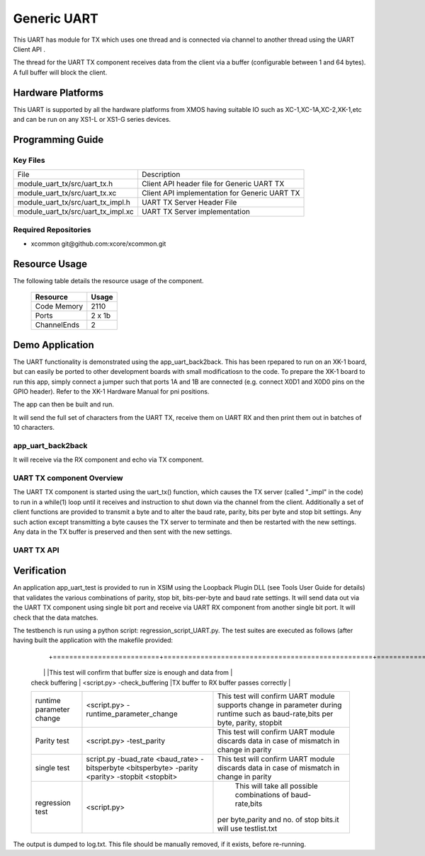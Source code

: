 Generic UART
============

This UART has module for TX which uses one thread and is connected via channel to another thread using the UART Client API . 

The thread for the UART TX component receives data from the client via a buffer (configurable between 1 and 64 bytes). A full buffer will block the client.
  

Hardware Platforms
------------------

This UART is supported by all the hardware platforms from XMOS having suitable IO such as XC-1,XC-1A,XC-2,XK-1,etc and can be run on any XS1-L or XS1-G series devices.


Programming Guide
-----------------

Key Files
+++++++++

+-------------------------------------+-----------------------------------------------+
| File                                | Description                                   |
+-------------------------------------+-----------------------------------------------+
| module_uart_tx/src/uart_tx.h        |Client API header file for Generic UART TX     |
+-------------------------------------+-----------------------------------------------+
| module_uart_tx/src/uart_tx.xc       | Client API implementation for Generic UART TX |
+-------------------------------------+-----------------------------------------------+
| module_uart_tx/src/uart_tx_impl.h   | UART TX Server Header File                    |
+-------------------------------------+-----------------------------------------------+
| module_uart_tx/src/uart_tx_impl.xc  | UART TX Server implementation                 |
+-------------------------------------+-----------------------------------------------+


Required Repositories
+++++++++++++++++++++

* xcommon git\@github.com:xcore/xcommon.git

Resource Usage
--------------

The following table details the resource usage of the component.

 +-----------------+---------+
 | Resource        | Usage   |
 +=================+=========+
 | Code  Memory    | 2110    |
 +-----------------+---------+
 | Ports           | 2 x 1b  |
 +-----------------+---------+
 | ChannelEnds     | 2       |
 +-----------------+---------+

  
Demo Application
-----------------

The UART functionality is demonstrated using the app_uart_back2back. This has been rpepared to run on an XK-1 board, but can easily be ported to other development boards with small modificatiosn to the code. To prepare the XK-1 board to run this app, simply connect a jumper such that ports 1A and 1B are connected (e.g. connect X0D1 and X0D0 pins on the GPIO header). Refer to the XK-1 Hardware Manual for pni positions.

The app can then be built and run. 

It will send the full set of characters from the UART TX, receive them on UART RX and then print them out in batches of 10 characters.

  
app_uart_back2back
++++++++++++++++++

It will receive via the RX component and echo via TX component.

UART TX component Overview
++++++++++++++++++++++++++

The UART TX component is started using the uart_tx() function, which causes the TX server (called "_impl" in the code) to run in a while(1) loop until it receives and instruction to shut down via the channel from the client. Additionally a set of client functions are provided to transmit a byte and to alter the baud rate, parity, bits per byte and stop bit settings. Any such action except transmitting a byte causes the TX server to terminate and then be restarted with the new settings. Any data in the TX buffer is preserved and then sent with the new settings.

UART TX API
+++++++++++

.. doxygenfunction:: uart_tx
.. doxygenfunction:: uart_tx_send_byte
.. doxygenfunction:: uart_tx_set_baud_rate
.. doxygenfunction:: uart_tx_set_parity
.. doxygenfunction:: uart_tx_set_stop_bits
.. doxygenfunction:: uart_tx_set_bits_per_byte


Verification
------------
   
An application app_uart_test is provided to run in XSIM using the Loopback Plugin DLL (see Tools User Guide for details) that validates the various combinations of parity, stop bit, bits-per-byte and baud rate settings. It will send data out via the UART TX component using single bit port and receive via UART RX component from another single bit port. It will check that the data matches.

The testbench is run using a python script: regression_script_UART.py. The test suites are executed as follows (after having built the application with the makefile provided:

 +--------------------------+---------------------------------------------------+----------------------------------------------------------------+
 |   Testbench   	    |  Command   					| Description 	                                                 |
  +==========================+===================================================+===============================================================+
 | 		            |                                         	 	|This test will confirm that buffer size is enough and data from | 
 | check buffering   	    | <script.py> -check_buffering        	 	|TX buffer to RX buffer passes correctly                         |
 +--------------------------+---------------------------------------------------+----------------------------------------------------------------+
 | 		            | <script.py> -runtime_parameter_change   	 	|This test will confirm UART module supports change in parameter |
 | runtime parameter change |							|during runtime such as baud-rate,bits per byte, parity, stopbit |
 +--------------------------+---------------------------------------------------+----------------------------------------------------------------+
 | 		   	    | <script.py> -test_parity   		 	|This test will confirm UART module discards data in case of     |
 | Parity test              |					 		|mismatch in  change in parity                                   |
 +--------------------------+---------------------------------------------------+----------------------------------------------------------------+
 | single test   	    |script.py -buad_rate <baud_rate> -bitsperbyte      |This test will confirm UART module discards data in case of     |
 |                   	    |<bitsperbyte> -parity <parity> -stopbit <stopbit>	|mismatch in  change in parity                                   |
 +--------------------------+---------------------------------------------------+----------------------------------------------------------------+
 |			    |<script.py>				        | This will take all possible combinations of baud-rate,bits     |
 | regression test          |							|per byte,parity and no. of stop bits.it will use testlist.txt   | 
 +--------------------------+---------------------------------------------------+----------------------------------------------------------------+

The output is dumped to log.txt. This file should be manually removed, if it exists, before re-running.


